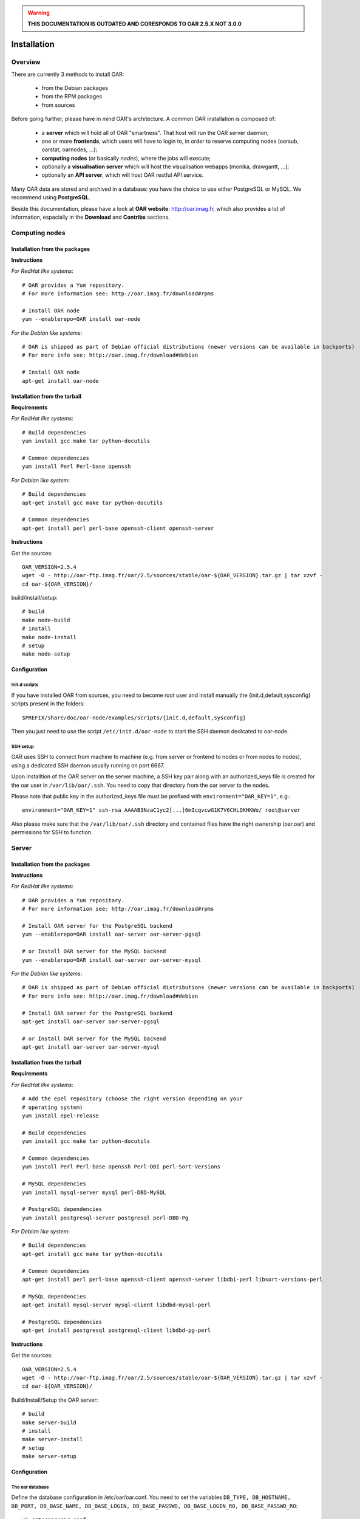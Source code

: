 
.. warning::

   **THIS DOCUMENTATION IS OUTDATED AND CORESPONDS TO OAR 2.5.X NOT 3.0.0**

Installation
============

.. image:: https://img.shields.io/badge/docs-outdated-yellow
           :target: http://oar.imag.fr/oar_3

Overview
--------

There are currently 3 methods to install OAR:

  - from the Debian packages
  - from the RPM packages
  - from sources


Before going further, please have in mind OAR's architecture. A common OAR
installation is composed of:

  - a **server** which will hold all of OAR "smartness". That host will run
    the OAR server daemon;
  - one or more **frontends**, which users will have to login to, in order
    to reserve computing nodes (oarsub, oarstat, oarnodes, ...);
  - **computing nodes** (or basically *nodes*), where the jobs will execute;
  - optionally a **visualisation server** which will host the
    visualisation webapps (monika, drawgantt, ...);
  - optionally an **API server**, which will host OAR restful API service.

Many OAR data are stored and archived in a database: you have the choice to use
either PostgreSQL or MySQL. We recommend using **PostgreSQL**.


Beside this documentation, please have a look at **OAR website**:
http://oar.imag.fr, which also provides a lot of information, espacially in the
**Download** and **Contribs** sections.


Computing nodes
---------------

Installation from the packages
______________________________

**Instructions**

*For RedHat like systems*::

        # OAR provides a Yum repository.
        # For more information see: http://oar.imag.fr/download#rpms

        # Install OAR node
        yum --enablerepo=OAR install oar-node

*For the Debian like systems*::

        # OAR is shipped as part of Debian official distributions (newer versions can be available in backports)
        # For more info see: http://oar.imag.fr/download#debian

        # Install OAR node
        apt-get install oar-node

Installation from the tarball
_____________________________

**Requirements**

*For RedHat like systems*::

          # Build dependencies
          yum install gcc make tar python-docutils

          # Common dependencies
          yum install Perl Perl-base openssh

*For Debian like system*::

          # Build dependencies
          apt-get install gcc make tar python-docutils

          # Common dependencies
          apt-get install perl perl-base openssh-client openssh-server

**Instructions**

Get the sources::

        OAR_VERSION=2.5.4
        wget -O - http://oar-ftp.imag.fr/oar/2.5/sources/stable/oar-${OAR_VERSION}.tar.gz | tar xzvf -
        cd oar-${OAR_VERSION}/

build/install/setup::

        # build
        make node-build
        # install
        make node-install
        # setup
        make node-setup


Configuration
_____________

Init.d scripts
~~~~~~~~~~~~~~

If you have installed OAR from sources, you need to become root user and
install manually the {init.d,default,sysconfig} scripts present in the folders::

    $PREFIX/share/doc/oar-node/examples/scripts/{init.d,default,sysconfig}

Then you just need to use the script ``/etc/init.d/oar-node`` to start
the SSH daemon dedicated to oar-node.

SSH setup
~~~~~~~~~

OAR uses SSH to connect from machine to machine (e.g. from server or frontend to
nodes or from nodes to nodes), using a dedicated SSH daemon usually running on
port 6667.

Upon installtion of the OAR server on the server machine, a SSH key pair along with an authorized_keys file is created for the oar user in ``/var/lib/oar/.ssh``. You need to copy that directory from the oar server to the nodes.

Please note that public key in the authorized_keys file must be prefixed with ``environment="OAR_KEY=1"``, e.g.::

      environment="OAR_KEY=1" ssh-rsa AAAAB3NzaC1yc2[...]6mIcqvcwG1K7V6CHLQKHKWo/ root@server
 
Also please make sure that the ``/var/lib/oar/.ssh`` directory and contained files have the right ownership (oar.oar) and permissions for SSH to function. 


Server
------

Installation from the packages
______________________________

**Instructions**

*For RedHat like systems*::

        # OAR provides a Yum repository.
        # For more information see: http://oar.imag.fr/download#rpms

        # Install OAR server for the PostgreSQL backend
        yum --enablerepo=OAR install oar-server oar-server-pgsql

        # or Install OAR server for the MySQL backend
        yum --enablerepo=OAR install oar-server oar-server-mysql

*For the Debian like systems*::

        # OAR is shipped as part of Debian official distributions (newer versions can be available in backports)
        # For more info see: http://oar.imag.fr/download#debian

        # Install OAR server for the PostgreSQL backend
        apt-get install oar-server oar-server-pgsql

        # or Install OAR server for the MySQL backend
        apt-get install oar-server oar-server-mysql

Installation from the tarball
_____________________________

**Requirements**

*For RedHat like systems*::

        # Add the epel repository (choose the right version depending on your
        # operating system)
        yum install epel-release

        # Build dependencies
        yum install gcc make tar python-docutils

        # Common dependencies
        yum install Perl Perl-base openssh Perl-DBI perl-Sort-Versions

        # MySQL dependencies
        yum install mysql-server mysql perl-DBD-MySQL

        # PostgreSQL dependencies
        yum install postgresql-server postgresql perl-DBD-Pg

*For Debian like system*::

          # Build dependencies
          apt-get install gcc make tar python-docutils

          # Common dependencies
          apt-get install perl perl-base openssh-client openssh-server libdbi-perl libsort-versions-perl

          # MySQL dependencies
          apt-get install mysql-server mysql-client libdbd-mysql-perl

          # PostgreSQL dependencies
          apt-get install postgresql postgresql-client libdbd-pg-perl

**Instructions**

Get the sources::

        OAR_VERSION=2.5.4
        wget -O - http://oar-ftp.imag.fr/oar/2.5/sources/stable/oar-${OAR_VERSION}.tar.gz | tar xzvf -
        cd oar-${OAR_VERSION}/

Build/Install/Setup the OAR server::

        # build
        make server-build
        # install
        make server-install
        # setup
        make server-setup

Configuration
_____________

The oar database
~~~~~~~~~~~~~~~~

Define the database configuration in /etc/oar/oar.conf. You need to set the
variables ``DB_TYPE, DB_HOSTNAME, DB_PORT, DB_BASE_NAME, DB_BASE_LOGIN,
DB_BASE_PASSWD, DB_BASE_LOGIN_RO, DB_BASE_PASSWD_RO``::

        vi /etc/oar/oar.conf

Create the database and the database users::

        # General case
        oar-database --create --db-admin-user <ADMIN_USER> --db-admin-pass <ADMIN_PASS>

        # OR, for PostgreSQL, in case the database is installed locally
        oar-database --create --db-is-local


Init.d scripts
~~~~~~~~~~~~~~

If you have installed OAR from sources, you need to become root user and
install manually the init.d/default/sysconfig scripts present in the folders::

    $PREFIX/share/doc/oar-server/examples/scripts/{init.d,default,sysconfig}

Then use the script ``/etc/init.d/oar-server`` to start the OAR server daemon.

Adding resources to the system
~~~~~~~~~~~~~~~~~~~~~~~~~~~~~~

To **automatically** initialize resources for your cluster, you can run the
``oar_resources_init`` command. It will detect the resources from nodes set in
a file and give the OAR commands to initialize the database with the
appropriate values for the memory and the cpuset properties.

Another tool is also available to create resources beforehand: that tool does
not require nodes to be up and accessible by SSH.  See ``oar_resources_add``.

*Otherwise:*

To add resources to your system, you can use (as root) the ``oarnodesetting``
command.  For a complete understanding of what that command does, see the
manual page. For a basic usage, the main options are **-a** (means add a
resource) and **-h** (defines the resource hostname or ip adress).

For instance, to add a computing resource for node <NODE_IP> to your setup,
type::

        oarnodesetting -a -h <NODE_IP>

This adds a resource with <NODE_IP> as host IP address (network_address
property).


You can modify resources properties with **-p** option, for instance::

        oarnodesetting -r 1 -p "besteffort=YES"

This allows the resource #1 to accept jobs of type *besteffort* (an admission
rule forces besteffort jobs to execute on resources with the property
"besteffort=YES").

Notes
_____

Security issues
~~~~~~~~~~~~~~~

For security reasons it is hardly **recommended** to configure a read only
account for the OAR database (like the above example).  Thus you will be able
to add it in DB_BASE_LOGIN_RO and DB_BASE_PASSWD_RO in *oar.conf*.

PostgreSQL: autovacuum
~~~~~~~~~~~~~~~~~~~~~~~

Be sure to activate the "autovacuum" feature in the "postgresql.conf" file (OAR
creates and deletes a lot of records and this setting cleans the postgres
database from unneeded records).

PostgreSQL: authentication
~~~~~~~~~~~~~~~~~~~~~~~~~~~

In case you've installed a PostgreSQL database remotely, if your PostgreSQL
installation doesn't authorize the local connections by default, you need to
enable the connections to this database for the oar users. Assuming the OAR
server has the address <OAR_SERVER>, you can add the following lines in the
``pg_hba.conf`` file::

        # in /etc/postgresql/8.1/main/pg_hba.conf or /var/lib/pgsql/data/pg_hba.conf
        host    oar         oar_ro            <OAR_SERVER>/32    md5
        host    oar         oar               <OAR_SERVER>/32    md5

Using Taktuk
~~~~~~~~~~~~

If you want to use taktuk to manage remote administration commands, you have to
install it. You can find information about taktuk from its website:
http://taktuk.gforge.inria.fr.

Then, you have to edit your oar configuration file and fill in the related
parameters:

  - ``TAKTUK_CMD`` (the path to the taktuk command)
  - ``PINGCHECKER_TAKTUK_ARG_COMMAND`` (the command used to check resources states)
  - ``SCHEDULER_NODE_MANAGER_SLEEP_CMD`` (command used for halting nodes)

CPUSET feature
~~~~~~~~~~~~~~

OAR uses the CPUSET features provided by the Linux kernel >= 2.6. This
enables to restrict user processes to reserved processors only and provides
a powerful clean-up mechanism at the end of the jobs.

For more information, have a look at the CPUSET file.

Energy saving
~~~~~~~~~~~~~

Starting with version 2.4.3, OAR provides a module responsible of advanced
management of wake-up/shut-down of nodes when they are not used.
To activate this feature, you have to:

    - provide 2 commands or scripts which will be executed on the oar server
      to shutdown (or set into standby) some nodes and to wake-up some nodes
      (configure the path of those commands into the
      ``ENERGY_SAVING_NODE_MANAGER_WAKE_UP_CMD`` and
      ``ENERGY_SAVING_NODE_MANAGER_SHUT_DOWN_CMD`` variables in oar.conf)
      Thes 2 commands are executed by the oar user.
    - configure the ``available_upto`` property of all your nodes:

      - ``available_upto=0``           : to disable the wake-up and halt
      - ``available_upto=1``           : to disable the wake-up (but not the halt)
      - ``available_upto=2147483647``  : to disable the halt (but not the wake-up)
      - ``available_upto=2147483646``  : to enable wake-up/halt forever
      - ``available_upto=<timestamp>`` : to enable the halt, and the wake-up until
        the date given by <timestamp>

      Ex: to enable the feature on every nodes forever:
        ::

            oarnodesetting --sql true -p available_upto=2147483646

    - activate the energy saving module by setting ``ENERGY_SAVING_INTERNAL="yes"``
      and configuring the ``ENERGY_*`` variables into oar.conf
    - configure the metascheduler time values into ``SCHEDULER_NODE_MANAGER_IDLE_TIME``,
      ``SCHEDULER_NODE_MANAGER_SLEEP_TIME`` and ``SCHEDULER_NODE_MANAGER_WAKEUP_TIME``
      variables of the oar.conf file.
    - restart the oar server (you should see an "Almighty" process more).

You need to restart OAR each time you change an ``ENERGY_*`` variable.
More informations are available inside the oar.conf file itself. For more
details about the mechanism, take a look at the "Hulot" module documentation.

Disabling SELinux
~~~~~~~~~~~~~~~~~

On some distributions, SELinux is enabled by default. There is currently no OAR
support for SELinux. So, you need to disable SELinux, if enabled.

Cpuset id issue
~~~~~~~~~~~~~~~

On some rare servers, the core ids are not persistent across reboot. So you need
to update the cpuset ids in the resource database at startup for each computing
node. You can do this by using the ``/etc/oar/update_cpuset_id.sh`` script. The
following page give more informations on how configuring it:

    http://oar.imag.fr/wiki:old:customization_tips#start_stop_of_nodes_using_ssh_keys

Frontends
---------

Installation from the packages
______________________________

**Instructions**

*For RedHat like systems*::

        # OAR provides a Yum repository.
        # For more information see: http://oar.imag.fr/download#rpms

        # Install OAR user for the PostgreSQL backend
        yum --enablerepo=OAR install oar-user oar-user-pgsql

        # or Install OAR user for the MySQL backend
        yum --enablerepo=OAR install oar-user oar-user-mysql

*For the Debian like systems*::

        # OAR is shipped as part of Debian official distributions (newer versions can be available in backports)
        # For more info see: http://oar.imag.fr/download#debian

        # Install OAR server for the PostgreSQL backend
        apt-get install oar-user oar-user-pgsql

        # or Install OAR server for the MySQL backend
        apt-get install oar-user oar-user-mysql

Installation from the tarball
_____________________________

**Requirements**

*For RedHat like systems*::

          # Build dependencies
          yum install gcc make tar python-docutils

          # Common dependencies
          yum install Perl Perl-base openssh Perl-DBI

          # MySQL dependencies
          yum install mysql perl-DBD-MySQL

          # PostgreSQL dependencies
          yum install postgresql perl-DBD-Pg


*For Debian like system*::

          # Build dependencies
          apt-get install gcc make tar python-docutils

          # Common dependencies
          apt-get install perl perl-base openssh-client openssh-server libdbi-perl

          # MySQL dependencies
          apt-get install mysql-client libdbd-mysql-perl

          # PostgreSQL dependencies
          apt-get install postgresql-client libdbd-pg-perl

**Instructions**

Get the sources::

        OAR_VERSION=2.5.4
        wget -O - http://oar-ftp.imag.fr/oar/2.5/sources/stable/oar-${OAR_VERSION}.tar.gz | tar xzvf -
        cd oar-${OAR_VERSION}/

Build/Install/setup::

        # build
        make user-build
        # install
        make user-install
        # setup
        make user-setup


Configuration
_____________

SSH setup
~~~~~~~~~

OAR uses SSH to connect from machine to machine (e.g. from server or frontend to
nodes or from nodes to nodes), using a dedicated SSH daemon usually running on
port 6667.

Upon installtion of the OAR server on the server machine, a SSH key pair along with an authorized_keys file is created for the oar user in ``/var/lib/oar/.ssh``. You need to copy that directory from the oar server to the frontend (if not the same machine).

Please note that public key in the authorized_keys file must be prefixed with ``environment="OAR_KEY=1"``, e.g.::

      environment="OAR_KEY=1" ssh-rsa AAAAB3NzaC1yc2[...]6mIcqvcwG1K7V6CHLQKHKWo/ root@server
 
Also please make sure that the ``/var/lib/oar/.ssh`` directory and contained files have the right ownership (oar.oar) and permissions for SSH to function. 

Coherent configuration files between server node and user nodes
~~~~~~~~~~~~~~~~~~~~~~~~~~~~~~~~~~~~~~~~~~~~~~~~~~~~~~~~~~~~~~~

You need to have a coherent oar configuration between the server node and the
user nodes. So you can just copy the /etc/oar/oar.conf directory from to server node to
the user nodes.

About X11 usage in OAR
~~~~~~~~~~~~~~~~~~~~~~

The easiest and scalable way to use X11 application on cluster nodes is to open
X11 ports and set the right DISPLAY environment variable by hand.  Otherwise
users can use X11 forwarding via SSH to access cluster frontends. You
must configure the SSH server on the frontends nodes with::

    X11Forwarding yes
    X11UseLocalhost no

With this configuration, users can launch X11 applications after a 'oarsub -I'
on the given node or "oarsh -X node12".

API server
----------

Description
___________

Since the version 2.5.3, OAR offers an API for users and admins interactions.
This api must be installed on a frontend node (with the user module installed).

Installation from the packages
______________________________

**Instructions**

*For RedHat like systems*::

        # OAR provides a Yum repository.
        # For more information see: http://oar.imag.fr/download#rpms

        # Install apache FastCGI and Suexec modules (optional but highly recommended)

        # Install OAR Restful api
        yum --enablerepo=OAR install oar-restful-api

*For the Debian like systems*::

        # OAR is shipped as part of Debian official distributions (newer versions can be available in backports)
        # For more info see: http://oar.imag.fr/download#debian

        # Install apache FastCGI and Suexec modules (optional but highly recommended)

        # Install OAR Restful api
        apt-get install oar-restful-api

Installation from the tarball
_____________________________

**Requirements**

*For RedHat like systems*::

          # Build dependencies
          yum install gcc make tar python-docutils

          # Common dependencies
          yum install perl perl-base perl-DBI perl-CGI perl-JSON perl-YAML perl-libwww-perl httpd

          # Install apache FastCGI and Suexec modules (optional but highly recommended)

          # MySQL dependencies
          yum install perl-DBD-MySQL

          # PostgreSQL dependencies
          yum install perl-DBD-Pg


*For Debian like system*::

          # Build dependencies
          apt-get install gcc make tar python-docutils

          # Common dependencies
          apt-get install perl perl-base libdbi-perl libjson-perl libyaml-perl libwww-perl apache2 libcgi-fast-perl

          # Install apache FastCGI and Suexec modules (optional but highly recommended)

          # MySQL dependencies
          apt-get install libdbd-mysql-perl

          # PostgreSQL dependencies
          apt-get install libdbd-pg-perl

**Instructions**

Get the sources::

        OAR_VERSION=2.5.4
        wget -O - http://oar-ftp.imag.fr/oar/2.5/sources/stable/oar-${OAR_VERSION}.tar.gz | tar xzvf -
        cd oar-${OAR_VERSION}/

build/install/setup::

        # build
        make api-build
        # install
        make api-install
        # setup
        make api-setup

Configuration
_____________

*Configuring OAR*

    For the moment, the API needs the user tools to be installed on the same
    host ('``make user-install``' or oar-user packages). A suitable
    ``/etc/oar/oar.conf`` should be present. For the API to work, you should have
    the oarstat/oarnodes/oarsub commands to work (on the same host you installed
    the API)

*Configuring Apache*

    The api provides a default configuration file (``/etc/oar/apache-api.conf``) that
    is using an identd user identification enabled only from localhost.  Edit the
    ``/etc/oar/apache-api.conf`` file and customize it to reflect the authentication
    mechanism you want to use. For ident, you may have to install a "identd" daemon
    on your distrib. The steps may be:

        - Install and run an identd daemon on your server (like *pidentd*).
        - Activate the ident auth mechanism into apache (``a2enmod ident``).
        - Activate the headers apache module (``a2enmod headers``).
        - Activate the rewrite apache module (``a2enmod rewrite``).
        - Customize apache-api.conf to allow the hosts you trust for ident.

*YAML, JSON, XML*

    You need at least one of the YAML or JSON perl module to be installed on
    the host running the API.

*Test*

    You may test the API with a simple wget::

        wget -O - http://localhost/oarapi/resources.html

    It should give you the list of resources in the yaml format but enclosed in an
    html page.  To test if the authentication works, you need to post a new job.
    See the example.txt file that gives you example queries with a ruby rest
    client.

Visualization server
--------------------

Description
___________

OAR provides two webapp tools for visualizing the resources utilization::

  - monika which displays the current state of resources as well as all running and waiting jobs
  - drawgantt-svg which displays gantt chart of nodes and jobs for the past and future.

Installation from the packages
______________________________

**Instructions**

*For RedHat like systems*::

        # OAR provides a Yum repository.
        # For more information see: http://oar.imag.fr/download#rpms

        # Install OAR web status package
        yum --enablerepo=OAR install oar-web-status

*For the Debian like systems*::

        # OAR is shipped as part of Debian official distributions (newer versions can be available in backports)
        # For more info see: http://oar.imag.fr/download#debian

        # Install OAR web status package
        apt-get install oar-web-status

Installation from the tarball
_____________________________

**Requirements**

*For RedHat like systems*::

          # Build dependencies
          yum install gcc make tar python-docutils

          # Common dependencies
          yum install perl perl-base perl-DBI ruby-GD ruby-DBI perl-Tie-IxHash perl-Sort-Naturally perl-AppConfig php

          # MySQL dependencies
          yum install mysql perl-DBD-MySQL ruby-mysql php-mysql

          # PostgreSQL dependencies
          yum install postgresql perl-DBD-Pg ruby-pg php-pgsql


*For Debian like system*::

          # Build dependencies
          apt-get install gcc make tar python-docutils

          # Common dependencies
          apt-get install perl perl-base ruby libgd-ruby1.8 libdbi-perl libtie-ixhash-perl libappconfig-perl libsort-naturally-perl libapache2-mod-php5

          # MySQL dependencies
          apt-get install libdbd-mysql-perl libdbd-mysql-ruby php5-mysql

          # PostgreSQL dependencies
          apt-get install libdbd-pg-perl libdbd-pg-ruby php5-pgsql

**Instructions**

Get the sources::

        OAR_VERSION=2.5.4
        wget -O - http://oar-ftp.imag.fr/oar/2.5/sources/stable/oar-${OAR_VERSION}.tar.gz | tar xzvf -
        cd oar-${OAR_VERSION}/

build/install/setup::

        # build
        make monika-build drawgantt-build drawgantt-svg-build www-conf-build
        # install
        make monika-install drawgantt-install drawgantt-svg-install www-conf-install
        # setup
        make monika-setup drawgantt-setup drawgantt-svg-setup www-conf-setup

Configuration
_____________

**Monika configuration**

 - Edit ``/etc/oar/monika.conf`` to fit your configuration.

**Drawgantt-SVG configuration**

 - Edit ``/etc/oar/drawgantt-config.inc.php`` to fit your configuration.

**httpd configuration**

 - You need to edit ``/etc/oar/apache.conf`` to fit your needs and verify that you
   http server configured.
